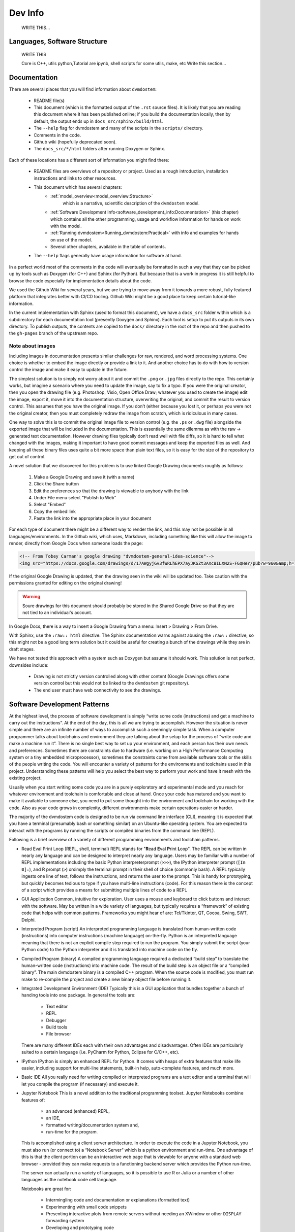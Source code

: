 
.. # with overline, for parts
   * with overline, for chapters
   =, for sections
   -, for subsections
   ^, for subsubsections
   ", for paragraphs


########
Dev Info
########
    WRITE THIS...

******************************
Languages, Software Structure
******************************
    WRITE THIS

    Core is C++, utils python,Tutorial are ipynb, shell scripts for some utils, 
    make, etc
    Write this section...

*************
Documentation
*************

There are several places that you will find information about ``dvmdostem``:

 * README file(s)
 * This document (which is the formatted output of the ``.rst`` source files).
   It is likely that you are reading this document where it has been published 
   online; if you build the documentation locally, then by default, the output
   ends up in ``docs_src/sphinx/build/html``.
 * The ``--help`` flag for dvmdostem and many of the scripts in the ``scripts/``
   directory.
 * Comments in the code.
 * Github wiki (hopefully deprecated soon).
 * The ``docs_src/*/html`` folders after running Doxygen or Sphinx.

Each of these locations has a different sort of information you might find 
there:

 * README files are overviews of a repository or project. Used as a rough 
   introduction, installation instructions and links to other resources.
 * This document which has several chapters: 
      - :ref:`model_overview<model_overview:Structure>`
         which is a  narrative, scientific description of the ``dvmdostem`` 
         model.
      - :ref:`Software Development Info<software_development_info:Documentation>`
        (this chapter) which contains all the other programming, usage and 
        workflow information for hands on work with the model.
      - :ref:`Running dvmdostem<Running_dvmdostem:Practical>` with info and
        examples for hands on use of the model.
      - Several other chapters, available in the table of contents.
 * The ``--help`` flags generally have usage information for software at hand.

In a perfect world most of the comments in the code will eventually be 
formatted in such a way that they can be picked up by tools such as Doxygen 
(for C++) and Sphinx (for Python). But because that is a work in progress it is
still helpful to browse the code especially for implementation details about 
the code.

We used the Github Wiki for several years, but we are trying to move away 
from it towards a more robust, fully featured platform that integrates better 
with CI/CD tooling. Github Wiki might be a good place to keep certain 
tutorial-like information.

In the current implementation with Sphinx (used to format this document), we 
have a ``docs_src`` folder within which is a subdirectory for each 
documentation tool (presently Doxygen and Sphinx). Each tool is setup to put 
its outputs in its own directory. To publish outputs, the contents are copied 
to the ``docs/`` directory in the root of the repo and then pushed to the 
``gh-pages`` branch of the upstream repo.

==================
Note about images
==================
Including images in documentation presents similar challenges for raw, 
rendered, and word processing systems. One choice is whether to embed the 
image directly or provide a link to it. And another choice has to do with how 
to version control the image and make it easy to update in the future.

The simplest solution is to simply not worry about it and commit the ``.png`` 
or ``.jpg`` files directly to the repo. This certainly works, but imagine a 
scenario where you need to update the image, say to fix a typo. If you were
the original creator, then you open the drawing file (e.g. Photoshop, Visio, 
Open Office Draw; whatever you used to create the image) edit the image, 
export it, move it into the documentation structure, overwriting the original, 
and commit the result to version control. This assumes that you have the 
original image. If you don’t (either because you lost it, or perhaps you were 
not the original creator, then you must completely redraw the image from 
scratch, which is ridiculous in many cases.

One way to solve this is to commit the original image file to version 
control (e.g. the ``.ps`` or ``.dwg`` file) alongside the exported image that
will be included in the documentation. This is essentially the same dilemma 
as with the raw → generated text documentation. However drawing files 
typically don’t read well with file diffs, so it is hard to tell what changed
with the images, making it important to have good commit messages and keep 
the exported files as well. And keeping all these binary files uses quite a 
bit more space than plain text files, so it is easy for the size of the 
repository to get out of control.

A novel solution that we discovered for this problem is to use linked 
Google Drawing documents roughly as follows:

 #. Make a Google Drawing and save it (with a name)
 #. Click the Share button
 #. Edit the preferences so that the drawing is viewable to anybody with 
    the link
 #. Under File menu select "Publish to Web"
 #. Select "Embed"
 #. Copy the embed link 
 #. Paste the link into the appropriate place in your document

For each type of document there might be a different way to render the link, 
and this may not be possible in all languages/environments. In the Github 
wiki, which uses, Markdown, including something like this will allow the 
image to render, directly from Google Docs when someone loads the page:

.. code:: html

   <!-- From Tobey Carman's google drawing "dvmdostem-general-idea-science"-->
   <img src="https://docs.google.com/drawings/d/17AWgyjGv3fWRLhEPX7ayJKSZt3AXcBILXN2S-FGQHeY/pub?w=960&amp;h=720">

If the original Google Drawing is updated, then the drawing seen in the wiki 
will be updated too. Take caution with the permissions granted for editing 
on the original drawing!

.. warning:: 
   
   Soure drawings for this document should probably be stored in the 
   Shared Google Drive so that they are not tied to an individual's account.

In Google Docs, there is a way to insert a Google Drawing from a menu: 
Insert > Drawing > From Drive.

With Sphinx, use the ``:raw:: html`` directive. The Sphinx documentation warns
against abusing the ``:raw::`` directive, so this might not be a good long 
term solution but it could be useful for creating a bunch of the drawings 
while they are in draft stages. 

We have not tested this approach with a system such as Doxygen but assume it 
should work. This solution is not perfect, downsides include:

 * Drawing is not strictly version controlled along with other content 
   (Google Drawings offers some version control but this would not be 
   linked to the ``dvmdostem`` git repository).
 * The end user must have web connectivity to see the drawings.


*****************************
Software Development Patterns
*****************************
At the highest level, the process of software development is simply “write 
some code (instructions) and get a machine to carry out the instructions”. 
At the end of the day, this is all we are trying to accomplish. However the 
situation is never simple and there are an infinite number of ways to 
accomplish such a seemingly simple task. When a computer programmer talks 
about toolchains and environment they are talking about the setup for the 
process of “write code and make a machine run it”. There is no single best 
way to set up your environment, and each person has their own needs and 
preferences. Sometimes there are constraints due to hardware (i.e. working 
on a High Performance Computing system or a tiny embedded microprocessor), 
sometimes the constraints come from available software tools or the skills 
of the people writing the code. You will encounter a variety of patterns for 
the environments and toolchains used in this project. Understanding these 
patterns will help you select the best way to perform your work and have 
it mesh with the existing project.

Usually when you start writing some code you are in a purely exploratory 
and experimental mode and you reach for whatever environment and toolchain 
is comfortable and close at hand. Once your code has matured and you want to 
make it available to someone else, you need to put some thought into the 
environment and toolchain for working with the code. Also as your code 
grows in complexity, different environments make certain operations 
easier or harder.

The majority of the dvmdostem code is designed to be run via command line 
interface (CLI), meaning it is expected that you have a terminal (presumably 
bash or something similar) on an Ubuntu-like operating system. You are 
expected to interact with the programs by running the scripts or compiled 
binaries from the command line (REPL).

Following is a brief overview of a variety of different programming 
environments and toolchain patterns.


* Read Eval Print Loop (REPL, shell, terminal)
  REPL stands for "**R**\ ead **E**\ val **P**\ rint **L**\ oop". The REPL can 
  be written in nearly any language and can be designed to interpret nearly 
  any language. Users may be familiar with a number of REPL implementations 
  including the basic Python interpreterprompt (``>>>``), the IPython 
  interpreter prompt (``[In 0]:``), and R prompt (``>``) orsimply the 
  terminal prompt in their shell of choice (commonly bash). A REPL typically 
  ingests one line of text, follows the instructions, and returns the user 
  to the prompt. This is handy for prototyping, but quickly becomes tedious 
  to type if you have multi-line instructions (code). For this reason there 
  is the concept of a script which provides a means for submitting multiple 
  lines of code to a REPL


* GUI Application
  Common, intuitive for exploration. User uses a mouse and keyboard to click 
  buttons and interact with the software. May be written in a wide variety 
  of languages, but typically requires a “framework” of existing code that 
  helps with common patterns. Frameworks you might hear of are: Tcl/Tkinter, 
  QT, Cocoa, Swing, SWT, Delphi.

* Interpreted Program (script)
  An interpreted programming language is translated from human-written 
  code (instructions) into computer instructions (machine language) 
  on-the-fly. Python is an interpreted language meaning that there is not 
  an explicit compile step required to run the program. You simply submit 
  the script (your Python code) to the Python interpreter and it is 
  translated into machine code on the fly.

* Compiled Program (binary) A compiled programming language required a dedicated
  “build step” to translate the human-written code (instructions) into machine
  code. The result of the build step is an object file or a “compiled binary”.
  The main dvmdostem binary is a compiled C++ program. When the source code is
  modified, you must run make to re-compile the project and create a new binary
  object file before running it.

* Integrated Development Environment (IDE)
  Typically this is a GUI application that bundles together a bunch of handing 
  tools into one package. In general the tools are:

    * Text editor
    * REPL
    * Debugger
    * Build tools
    * File browser

  There are many different IDEs each with their own advantages and disadvantages. 
  Often IDEs are particularly suited to a certain language (i.e. PyCharm for 
  Python, Eclipse for C/C++, etc).

* IPython
  IPython is simply an enhanced REPL for Python. It comes with heaps of extra 
  features that make life easier, including support for multi-line statements, 
  built-in help, auto-complete features, and much more.

* Basic IDE
  All you really need for writing compiled or interpreted programs are a text 
  editor and a terminal that will let you compile the program (if necessary) 
  and execute it.

* Jupyter Notebook
  This is a novel addition to the traditional programming toolset. Jupyter 
  Notebooks combine features of:

    * an advanced (enhanced) REPL, 
    * an IDE,
    * formatted writing/documentation system and,
    * run-time for the program.

  This is accomplished using a client server architecture. In order to execute 
  the code in a Jupyter Notebook, you must also run (or connect to) a 
  “Notebook Server” which is a python environment and run-time. One advantage 
  of this is that the client portion can be an interactive web page that is 
  viewable for anyone with a standard web browser - provided they can make 
  requests to a functioning backend server which provides the Python run-time.

  The server can actually run a variety of languages, so it is possible to 
  use R or Julia or a number of other languages as the notebook code cell 
  language.

  Notebooks are great for:

    * Intermingling code and documentation or explanations (formatted text)
    * Experimenting with small code snippets
    * Presenting interactive plots from remote servers without needing an XWindow or other ``DISPLAY`` forwarding system
    * Developing and prototyping code

  Notebooks are challenging for:
    * Version control
    * Writing code that is easy to run in a non-notebook environment (library code)
    * Groups that do not have the bandwidth or abilities for running individual notebook servers or to run and maintain a central notebook server
    * Debugging certain types of process


* Virtual Machine
  In order to wrap up an environment such that you can preserve it or pass it to
  someone else, people have devised the concept of a Virtual Machine (VM). In
  2022, there are innumerable ways to run a VM (VMware, Parallels, Multipass,
  Docker, etc), each with its own tradeoffs. The important thing to remember is
  that a Virtual Machine attempts to encapsulate an environment. Each of the
  items in the above list (Notebook, IPython, IDE, etc) might be able to run
  inside a virtual machine. If you are not provided with a perfectly functioning
  environment it is often up to you to understand what you need for an execution
  context and set it up for yourself; a VM of some variety frequently provides
  some way to achieve this.

*****************************
Version Management
*****************************
The primary reasons for using a version management system for  ``dvmdostem`` 
are:

 * To maintain a meaningful history of the codebase so that the provenance
   of the code is not in question.
 * To facilitate the addition or modification of code by many developers.
 * To maintain the ability to revert to or recover specific points in the 
   history of the codebase. This may be for the purpose of duplicating prior
   work, or to recover a lost behavior of the software, or both.

There are two (related) parts to fulfilling the above goals:

 * Making the commits (file diffs) easy to read and understand.
 * Having a strategy or pattern for bringing different lines of development
   together.

If the file diffs are unreadable or the lines of development are not brought 
together in an organized fashion, then the project history is harder to trust
which brings into question the provenance of the code, and makes it harder for
people to contribute.

===========================
Version Control and Hosting
===========================
This project is using Git for version control and Github for hosting. The 
primary fork of the code (referred to as “upstream”) is currently hosted under 
the ua-snap organization [#]_, so the primary (upstream) repository address is: 
https://github.com/ua-snap/dvm-dos-tem.

.. note::
   * The Source Control Management (SCM) or Version Control software is 
     named ``git``.
   * ``git`` is really a general tool for managing a certain type of data 
     structure (Directed Acyclic Graph or DAG for the curious). As such, there 
     are many ways it can be used correctly and it is up to each group to find
     a pattern that works for the project.
   * Github is a website that uses git and provides web hosting as well as other 
     features such as access management, wikis, issue tracking, and support for 
     automated workflow and actions.

The ``dvmdostem`` code is open source and the repository is publicly available 
and can be cloned by any interested party. However write access to the 
upstream repository is only granted to trusted collaborators. We gladly 
accept contributions to the code via pull request from anyone, but the pull 
request will have to be merged by a collaborator with write access to the 
upstream repo. See the branching and workflow sections below for more details.

.. [#] As of April 2022, this is true; we anticipate moving to a new 
       Github Organization in the next 6 months or so. 

--------------
Getting Help
--------------
General Git help is beyond the scope of this document. Here a few key concepts
that this document assumes you are familiar with:

 * What is a commit.
 * What is a SHA id.
 * Difference between a fork and a clone.
 * Difference between git push, pull, fetch, and pull request (PR).
 * Difference between git branch, merge and rebase.

Here are several recommendations for general Git help:

 * https://git-scm.com/book/en/v2
 * https://www.atlassian.com/git
 * http://sethrobertson.github.io/GitBestPractices

.. note::
   It is important to make commits that are concise, organized, and readable, 
   thus fulfilling the goals of using a version control system. This comes 
   down to using git on a day-to-day basis and learning:
  
   * what is a commit,
   * how to write a good commit message,
   * how to separate different concerns into different commits,
   * how to fine tune a commit (interactive rebase, amend and when 
     to use it),
   * understanding what types of files or information should not be kept 
   * under version control,
   * how to use branches,
   * how to merge branches, and
   * the implications of making merges in an environment with multiple 
     developers.

-------
Tools
-------
It is possible to use ``git`` purely from the command line, and in many 
cases this is the easiest way to go. However for some people and some 
situations a Graphical User Interface (GUI) is really helpful. Find a solution 
that works for you and your computing platform! There are generally two major 
functions of the Git GUIs, sometimes bundled in one application, and 
sometimes not:

 * Viewing the project history.
 * Adding to the project history (making commits, pushing, pulling, 
   merging, rebasing).

In 2022 there are many many graphical front ends to Git, and many text 
editors and IDEs have built in support for at least some Git features. You 
will need to find a tool that works for you. Although the interfaces look 
antiquated, you might find that the programs Gitk (history viewer) and 
Git Gui (for making commits) are perfectly sufficient, and these are 
readily available on most systems. At the end of the day you are likely to 
use a combination of the command line interface and a graphical frontend tool.

-------
Setup
-------
Your Git remote repositories should be appropriately named. This document 
assumes that you are using the following convention:

* The remote named origin should generally point to your fork of the 
  codebase, so the URL will look something like: 
  ``https://github.com/<your user name>/dvm-dos-tem``.
* The remote named ``upstream`` should generally point to
  ``https://github.com/ua-snap/dvm-dos-tem`` or
  ``git@github.com:ua-snap/dvm-dos-tem.git`` if you will be contributing.

It is **strongly encouraged** that you go to the effort of making sure your
current git branch is displayed in your terminal shell prompt. There are many
examples floating around online of how to achieve this for all major operating
systems and shells; one example `here
<https://stackoverflow.com/questions/15883416/adding-git-branch-on-the-bash-command-prompt>`_ 


==================
Branching Model
==================

A generalized view of our branching model can be seen in the diagram:

.. raw:: html

    <!--From Google Drawing in
    Shared Drive > DVM-DOS-TEM Documentation > drawings > branching_model
    -->
    <img src="https://docs.google.com/drawings/d/e/2PACX-1vRnnwNqLaMeWfcvUPI1BK47KVBAYJSGnOWoD_0fqoBwx27oRM1idQvZ0sS1Yaebr6bl7AcmNB1oAAjw/pub?w=960&amp;h=720">

The image shows one long-running branch (red commits; ``master``), three topic
branches (green commits; ``issue-47``, ``modify-dvm``, and ``bugfix-4``) and
three “experiment branches'' (gray commits; ``exp-iem-0``, ``exp-akyrb-0``,
``exp-QCF-SA``). 

Two of the topic branches have been merged (blue arrows). One of the topic
branches (``modify-dvm``) will be merged in the future (dotted blue arrow). The
dark red commits on the master branch have been tagged to make an official
release of the code. The gray commits are for “experiment branches” which are
used to track a specific model run or set of model runs. Often the changes on
these branches are only to config and parameter files, but some experiments
might require code changes as well.

This diagram does not explicitly show interaction between multiple developers;
assume that each commit in the drawing could be made by any of the trusted
collaborators with push access to the upstream repository.

As a basic safety feature we have placed a restriction on the master branch of
the upstream repository such that only the administrators (tcarman2@alaska.edu
and rarutter@alaska.edu ) are allowed push access. This restriction makes it
unlikely that a trusted collaborator can accidentally push something that breaks
the master branch. The best way for trusted collaborators to get code into the
``upstream/master`` is to open a pull request from their topic branch (e.g.
``upstream/topic-foo-bar``) into ``upstream/master`` using the Github web
interface for pull requests. All interested parties then have an opportunity to
review the code, comment on Github, and push new commits to the topic branch (if
necessary). Only the administrators can merge the pull request. 

As a general practice we try to have most work done in topic branches and merged
into master using Github pull requests. For some small changes (usually for
details that were inadvertently excluded from a recent pull request) we will
make commits directly on the master branch without using the topic branch/pull
request process. Using the topic branch/pull request process helps to organize
work and will provide a convenient place to run Github Actions, for example an
action to run the test suite before green-lighting a pull request for merging.

Recently (2022 and the several years prior) we have been using a single
long-running branch (``master``) and have been able to manage all contributions
by periodically merging topic branches. If the need arises we can switch back to
using an additional long-running branch. This would allow different levels of
stability as described in the `Git Book Branching Workflows
section <https://git-scm.com/book/en/v2/Git-Branching-Branching-Workflows>`_.

In the event that you need work from ``upstream/master`` in order to continue
the work on your topic branch, you can periodically merge ``upstream/master``
into your topic branch. However please only use this when absolutely necessary
as it can make the history harder to read and the pull requests harder to
review. See this :ref:`Note <merge or rebase>` for a description of one
potential problem with merges.

.. _merge or rebase:
.. note:: 
    One problem with casually using merges in a workflow as opposed to using
    rebase is that the default merge messages can: 

     * Clutter the history.
     * Be very confusing if you end up changing a branch name at a later date.

    For instance if you have a long-running branch with a large feature you are
    working on and you need to get updates from upstream, if you choose to merge
    into your "long-running-branch": 

    .. code:: shell
        
        $ git checkout long-running-branch
        (long-running-branch)$ git pull upstream master

    Then you will get a merge message by default that starts with something like this:

    .. code:: shell

        Merge branch 'master' from github.com:ua-snap/dvm-dos-tem into 'long-running-branch'

    All well and good, but later, once you work has evolved, you may decide to
    change the name of long-running-branch to something more relevant:

    .. code:: shell
        
        (long-running-branch)$ git checkout -b more-descriptive-name
        (more-descriptive-name)$ git branch -D long-running-branch

    While renaming the branch is not a problem in and of itself, the merge commit
    title will contain "...into 'long-running-branch'". The long- running-branch no
    longer exists! So the merge commit message will be confusing to anyone who was
    not involved with long-running-branch or forgot about it. Without good commit
    messages, it is harder to understand the history and without a good
    understanding of the history it is easy to lose control of the project. So
    please learn to use rebase and merge appropriately!


===========
Workflow
===========
We are primarily using the “Centralized Workflow” described in the Git Book
`Distributed Workflows
<https://git-scm.com/book/en/v2/Distributed-Git-Distributed-Workflows>`_. We have
a number of trusted developers at collaborating institutions and we grant them
write (push) access to the upstream repository. With this model, each developer
can push directly from their local repository to the upstream repository -
developers do not need to maintain their personal forks on Github (but are free
to do so if they wish).

If you are not one of our trusted collaborators and have contributions to make,
then you will need to follow the Git Book “Integration Manager Workflow”. You
will simply fork the upstream repository on Github, clone to your computer and
push changes back to your fork. You can then make a pull request from your fork
into the ``upstream/master``.

When two or more developers want or need to work contemporaneously on a topic
branch, it is up to the developers to communicate and make sure that they do not
step on each other's toes. In practice this simply amounts to communicating with
other folks via email, the `Arctic Eco Modeling Slack`_, or `Github Issues`_ and
remembering to run ``git pull --rebase``. Using ``--rebase`` prevents
unnecessary merge commits that can make the history confusing and harder to
trust. 

.. _What not to track:
.. note::
    A big part of maintaining a low friction workflow revolves around
    understanding what types of files or information should not be included in
    version control and figuring out how to exclude these files. The general
    idea is that you don't want to keep generated files (e.g.: ``*.o``, or
    Doxygen output), but you do want to track code that can generate certain
    outputs. If you need the outputs, then you run the generating code to
    produce it. The general rule is don’t track files that you can generate,
    track the code to generate them.


.. _Personal settings:
.. note::
    Another common sticking point is figuring out how to track host specific
    settings, such as specific environment variables, build settings, or the
    project settings files generated by many IDEs. You may need to devise your
    own way to track these settings locally on an individual developer or
    workstation level without pushing them to the central shared repository.


.. _git stash:
.. note::
    Learn to use ``git-stash``, it is very handy for setting aside work before 
    pulling or rebasing from upstream so as to prevent unnecessary merge 
    commits!


.. _git pull with rebase:
.. note:: 

    See the following helpful discussions:
     
     * https://stackoverflow.com/questions/13193787/why-would-i-want-to-do-git-rebase
     * https://blog.sourcetreeapp.com/2012/08/21/merge-or-rebase/


=================================
Releases and Version Management
=================================
    WRITE THIS...


==================================
Automated Testing and Deployment
==================================
    WRITE THIS...

*******************************
Setting up a dev environment
*******************************
    WRITE THIS...

===============================
Setting up with Vagrant
===============================
    WRITE THIS...

===============================
Setting up with Docker
===============================
    WRITE THIS...
    Install docker desktop 
    Make sure you have docker and docker compose available on the command line
    Find a place on your computer for:
    Your dvmdostem repo
    Your catalog of inputs
    Your catalog of “workflows”


===============================
Setting up with Ubuntu
===============================
    WRITE THIS...


.. _Arctic Eco Modeling Slack: https://arctic-eco-modeling.slack.com
.. _Github Issues: https://github.com/ua-snap/dvm-dos-tem/issues
